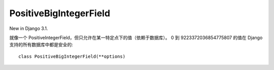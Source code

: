 =============================
PositiveBigIntegerField
=============================


.. post:: 2023-02-20 22:06:49
  :tags: python, Web框架, Django, 支持的Field
  :category: 后端
  :author: YanQue
  :location: CD
  :language: zh-cn


New in Django 3.1.

就像一个 PositiveIntegerField，但只允许在某一特定点下的值（依赖于数据库）。
0 到 9223372036854775807 的值在 Django 支持的所有数据库中都是安全的::

  class PositiveBigIntegerField(**options)


